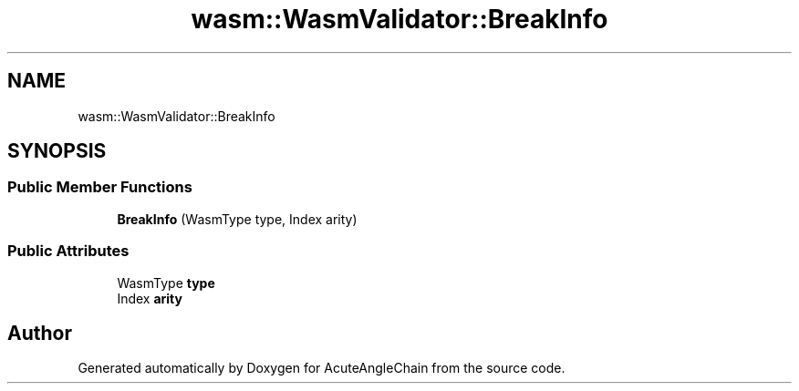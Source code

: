 .TH "wasm::WasmValidator::BreakInfo" 3 "Sun Jun 3 2018" "AcuteAngleChain" \" -*- nroff -*-
.ad l
.nh
.SH NAME
wasm::WasmValidator::BreakInfo
.SH SYNOPSIS
.br
.PP
.SS "Public Member Functions"

.in +1c
.ti -1c
.RI "\fBBreakInfo\fP (WasmType type, Index arity)"
.br
.in -1c
.SS "Public Attributes"

.in +1c
.ti -1c
.RI "WasmType \fBtype\fP"
.br
.ti -1c
.RI "Index \fBarity\fP"
.br
.in -1c

.SH "Author"
.PP 
Generated automatically by Doxygen for AcuteAngleChain from the source code\&.
